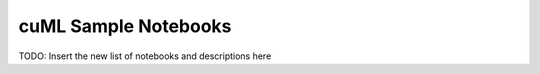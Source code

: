 cuML Sample Notebooks
=====================

TODO: Insert the new list of notebooks and descriptions here
